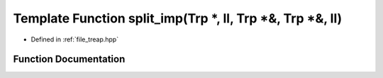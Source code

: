 .. _exhale_function_treap_8hpp_1aff38806a204c6e78d7945e04b556f588:

Template Function split_imp(Trp \*, ll, Trp \*&, Trp \*&, ll)
=============================================================

- Defined in :ref:`file_treap.hpp`


Function Documentation
----------------------


.. doxygenfunction:: split_imp(Trp *, ll, Trp *&, Trp *&, ll)
